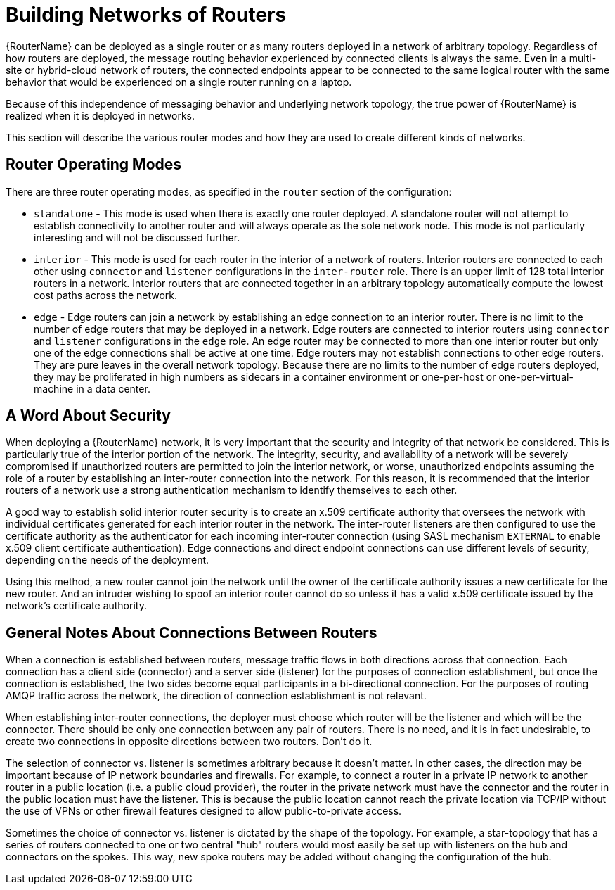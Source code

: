 ////
Licensed to the Apache Software Foundation (ASF) under one
or more contributor license agreements.  See the NOTICE file
distributed with this work for additional information
regarding copyright ownership.  The ASF licenses this file
to you under the Apache License, Version 2.0 (the
"License"); you may not use this file except in compliance
with the License.  You may obtain a copy of the License at

  http://www.apache.org/licenses/LICENSE-2.0

Unless required by applicable law or agreed to in writing,
software distributed under the License is distributed on an
"AS IS" BASIS, WITHOUT WARRANTIES OR CONDITIONS OF ANY
KIND, either express or implied.  See the License for the
specific language governing permissions and limitations
under the License
////

// Module included in the following assemblies:
//

[id='network-topologies-{context}']
= Building Networks of Routers

{RouterName} can be deployed as a single router or as many routers deployed in
a network of arbitrary topology.  Regardless of how routers are deployed, the
message routing behavior experienced by connected clients is always the same.
Even in a multi-site or hybrid-cloud network of routers, the connected
endpoints appear to be connected to the same logical router with the same
behavior that would be experienced on a single router running on a laptop.

Because of this independence of messaging behavior and underlying network
topology, the true power of {RouterName} is realized when it is deployed in
networks.

This section will describe the various router modes and how they are used to
create different kinds of networks.

[id='network-topologies-modes-{context}']
== Router Operating Modes

There are three router operating modes, as specified in the `router` section
of the configuration:

* `standalone` - This mode is used when there is exactly one router deployed.
  A standalone router will not attempt to establish connectivity to another
  router and will always operate as the sole network node.  This mode is not
  particularly interesting and will not be discussed further.

* `interior` - This mode is used for each router in the interior of a network
  of routers.  Interior routers are connected to each other using `connector`
  and `listener` configurations in the `inter-router` role.  There is an upper
  limit of 128 total interior routers in a network.  Interior routers that are
  connected together in an arbitrary topology automatically compute the lowest
  cost paths across the network.

* `edge` - Edge routers can join a network by establishing an `edge`
  connection to an interior router.  There is no limit to the number of edge
  routers that may be deployed in a network.  Edge routers are connected to
  interior routers using `connector` and `listener` configurations in the
  `edge` role.  An edge router may be connected to more than one interior
  router but only one of the edge connections shall be active at one time.
  Edge routers may not establish connections to other edge routers.  They are
  pure leaves in the overall network topology.  Because there are no limits to
  the number of edge routers deployed, they may be proliferated in high
  numbers as sidecars in a container environment or one-per-host or
  one-per-virtual-machine in a data center.

[id='network-topologies-security-{context}']
== A Word About Security

When deploying a {RouterName} network, it is very important that the security
and integrity of that network be considered.  This is particularly true of the
interior portion of the network.  The integrity, security, and availability of
a network will be severely compromised if unauthorized routers are permitted
to join the interior network, or worse, unauthorized endpoints assuming the
role of a router by establishing an inter-router connection into the network.
For this reason, it is recommended that the interior routers of a network use
a strong authentication mechanism to identify themselves to each other.

A good way to establish solid interior router security is to create an x.509
certificate authority that oversees the network with individual certificates
generated for each interior router in the network.  The inter-router listeners
are then configured to use the certificate authority as the authenticator for
each incoming inter-router connection (using SASL mechanism `EXTERNAL` to
enable x.509 client certificate authentication).  Edge connections and direct
endpoint connections can use different levels of security, depending on the
needs of the deployment.

Using this method, a new router cannot join the network until the owner of the
certificate authority issues a new certificate for the new router.  And an
intruder wishing to spoof an interior router cannot do so unless it has a
valid x.509 certificate issued by the network's certificate authority.

[id='network-topologies-connection-notes-{context}']
== General Notes About Connections Between Routers

When a connection is established between routers, message traffic flows in
both directions across that connection.  Each connection has a client side
(connector) and a server side (listener) for the purposes of connection
establishment, but once the connection is established, the two sides become
equal participants in a bi-directional connection.  For the purposes of
routing AMQP traffic across the network, the direction of connection
establishment is not relevant.

When establishing inter-router connections, the deployer must choose which
router will be the listener and which will be the connector.  There should be
only one connection between any pair of routers.  There is no need, and it is
in fact undesirable, to create two connections in opposite directions between
two routers.  Don't do it.

The selection of connector vs. listener is sometimes arbitrary because it
doesn't matter.  In other cases, the direction may be important because of IP
network boundaries and firewalls.  For example, to connect a router in a
private IP network to another router in a public location (i.e. a public cloud
provider), the router in the private network must have the connector and the
router in the public location must have the listener.  This is because the
public location cannot reach the private location via TCP/IP without the use
of VPNs or other firewall features designed to allow public-to-private access.

Sometimes the choice of connector vs. listener is dictated by the shape of the
topology.  For example, a star-topology that has a series of routers connected
to one or two central "hub" routers would most easily be set up with listeners
on the hub and connectors on the spokes.  This way, new spoke routers may be
added without changing the configuration of the hub.

